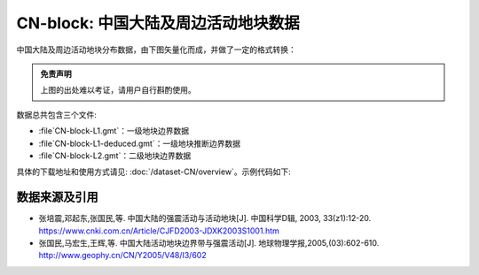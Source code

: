 CN-block: 中国大陆及周边活动地块数据
=====================================

中国大陆及周边活动地块分布数据，由下图矢量化而成，并做了一定的格式转换：

.. image:: CN-block.jpg
    :width: 80%
    :align: center
    
.. admonition:: 免责声明
   
   上图的出处难以考证，请用户自行斟酌使用。
    
数据总共包含三个文件:

-  :file`CN-block-L1.gmt`\ ：一级地块边界数据
-  :file`CN-block-L1-deduced.gmt`\ ：一级地块推断边界数据
-  :file`CN-block-L2.gmt`\ ：二级地块边界数据
    
具体的下载地址和使用方式请见: :doc:`/dataset-CN/overview`\ 。示例代码如下:

.. gmtplot:: CN-block.sh
   :show-code: true
   :width: 75%
    
数据来源及引用
--------------
- 张培震,邓起东,张国民,等. 中国大陆的强震活动与活动地块[J]. 中国科学D辑, 2003, 33(z1):12-20. https://www.cnki.com.cn/Article/CJFD2003-JDXK2003S1001.htm
- 张国民,马宏生,王辉,等. 中国大陆活动地块边界带与强震活动[J]. 地球物理学报,2005,(03):602-610. http://www.geophy.cn/CN/Y2005/V48/I3/602
